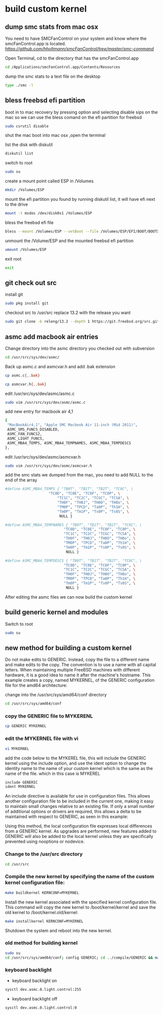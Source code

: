 #+STARTUP: content
* build custom kernel
** dump smc stats from mac osx

You need to have SMCFanControl on your system and know where the smcFanControl.app is located.
[[smc fan control][https://github.com/hholtmann/smcFanControl/tree/master/smc-command]]

Open Terminal, cd to the directory that has the smcFanControl.app

#+BEGIN_SRC sh
cd /Applications/smcFanControl.app/Contents/Resources
#+END_SRC

dump the smc stats to a text file on the desktop

#+BEGIN_SRC sh
type ./smc -l
#+END_SRC

** bless freebsd efi partition

boot in to mac recovery by pressing option and selecting
disable sips on the mac so we can use the bless comand on the efi partition for freebsd

#+BEGIN_SRC sh
sudo csrutil disable
#+END_SRC

shut the mac
boot into mac osx ,open the terminal

list the disk with diskutil

#+BEGIN_SRC sh
diskutil list
#+END_SRC

switch to root

#+BEGIN_SRC sh
sudo su
#+END_SRC

create a mount point called ESP in /Volumes

#+BEGIN_SRC sh
mkdir /Volumes/ESP
#+END_SRC

mount the efi partition you found by running diskutil list, it will have efi next to the drive

#+BEGIN_SRC sh
mount -t msdos /dev/disk0s1 /Volumes/ESP
#+END_SRC

bless the freebsd efi file

#+BEGIN_SRC sh
bless --mount /Volumes/ESP --setBoot --file /Volumes/ESP/EFI/BOOT/BOOTX64.efi --shortform
#+END_SRC

unmount the /Volume/ESP and the mounted freebsd efi partition

#+BEGIN_SRC sh
umount /Volumes/ESP
#+END_SRC

exit root

#+BEGIN_SRC sh
exit
#+END_SRC

** git check out src

install git

#+BEGIN_SRC sh
sudo pkg install git
#+END_SRC

checkout src to /usr/src
replace 13.2 with the release you want

#+begin_src sh
sudo git clone -b releng/13.2 --depth 1 https://git.freebsd.org/src.git /usr/src
#+end_src

** asmc add macbook air entries

Change directory into the asmc directory you checked out with subversion

#+BEGIN_SRC sh
cd /usr/src/sys/dev/asmc/
#+END_SRC

Back up asmc.c and asmcvar.h  
and add .bak extension

#+BEGIN_SRC sh
cp asmc.c{,.bak}
#+END_SRC

#+BEGIN_SRC sh
cp asmcvar.h{,.bak}
#+END_SRC

edit /usr/src/sys/dev/asmc/asmc.c

#+BEGIN_SRC sh
sudo vim /usr/src/sys/dev/asmc/asmc.c
#+END_SRC

add new entry for macbook air 4,1

#+BEGIN_SRC sh
    {
     "MacBookAir4,1", "Apple SMC Macbook Air 11-inch (Mid 2011)",
     ASMC_SMS_FUNCS_DISABLED,
     ASMC_FAN_FUNCS2, 
     ASMC_LIGHT_FUNCS,
     ASMC_MBA4_TEMPS, ASMC_MBA4_TEMPNAMES, ASMC_MBA4_TEMPDESCS
    },
#+END_SRC

edit /usr/src/sys/dev/asmc/asmcvar.h

#+BEGIN_SRC sh
sudo vim /usr/src/sys/dev/asmc/asmcvar.h
#+END_SRC

add the smc stats we dumped from the mac, you need to add NULL to the end of the array

#+BEGIN_SRC sh
#define	ASMC_MBA4_TEMPS { "TB0T", "TB1T", "TB2T", "TC0C", \
                	"TC0D", "TC0E", "TC0F", "TC0P", \
                        "TC1C", "TC2C", "TCGC", "TCSA", \
                        "TH0F", "TH0J", "TH0O", "TH0o", \
                        "TM0P", "TPCD", "Ta0P", "Th1H", \
                        "Tm0P", "Tm1P", "Ts0P", "Ts0S", \
                         NULL }

#define	ASMC_MBA4_TEMPNAMES { "TB0T", "TB1T", "TB2T", "TC0C", \
                       	   "TC0D", "TC0E", "TC0F", "TC0P", \
                           "TC1C", "TC2C", "TCGC", "TCSA", \
                           "TH0F", "TH0J", "TH0O", "TH0o", \
                           "TM0P", "TPCD", "Ta0P", "Th1H", \
                           "Tm0P", "Tm1P", "Ts0P", "Ts0S", \
                            NULL }

#define	ASMC_MBA4_TEMPDESCS { "TB0T", "TB1T", "TB2T", "TC0C", \
                           "TC0D", "TC0E", "TC0F", "TC0P", \
                           "TC1C", "TC2C", "TCGC", "TCSA", \
                           "TH0F", "TH0J", "TH0O", "TH0o", \
                           "TM0P", "TPCD", "Ta0P", "Th1H", \
                           "Tm0P", "Tm1P", "Ts0P", "Ts0S", \
                            NULL }
#+END_SRC

After editing the asmc files we can now build the custom kernel

** build generic kernel and modules

Switch to root

#+BEGIN_SRC sh
sudo su
#+END_SRC

** new method for building a custom kernel

Do not make edits to GENERIC. Instead, copy the file to a different name and make edits to the copy. The convention is to use a name with all capital letters. When maintaining multiple FreeBSD machines with different hardware, it is a good idea to name it after the machine's hostname. This example creates a copy, named MYKERNEL, of the GENERIC configuration file for the amd64 architecture:

change into the /usr/src/sys/amd64/conf directory

#+BEGIN_SRC sh
cd /usr/src/sys/amd64/conf
#+END_SRC

*** copy the GENERIC file to MYKERENL

#+BEGIN_SRC sh
cp GENERIC MYKERNEL
#+END_SRC

*** edit the MYKERNEL file with vi

#+BEGIN_SRC sh
vi MYKERNEL
#+END_SRC

add the code below to the MYKEREL file,  
this will include the GENERIC kernel using the include option,  
and use the ident option to change the identity name to the name of your custom kernel which is the same as the name of the file.
which in this case is MYKEREL

#+BEGIN_SRC sh
include GENERIC
ident MYKERNEL
#+END_SRC

An include directive is available for use in configuration files. This allows another configuration file to be included in the current one, making it easy to maintain small changes relative to an existing file. If only a small number of additional options or drivers are required, this allows a delta to be maintained with respect to GENERIC, as seen in this example:

Using this method, the local configuration file expresses local differences from a GENERIC kernel. As upgrades are performed, new features added to GENERIC will also be added to the local kernel unless they are specifically prevented using nooptions or nodevice.

*** Change to the /usr/src directory

#+BEGIN_SRC sh
cd /usr/src
#+END_SRC

*** Compile the new kernel by specifying the name of the custom kernel configuration file:

#+BEGIN_SRC sh
make buildkernel KERNCONF=MYKERNEL
#+END_SRC

Install the new kernel associated with the specified kernel configuration file. This command will copy the new kernel to /boot/kernel/kernel and save the old kernel to /boot/kernel.old/kernel:

#+BEGIN_SRC sh
make installkernel KERNCONF=MYKERNEL
#+END_SRC

Shutdown the system and reboot into the new kernel. 

*** old method for building kernel

#+BEGIN_SRC sh
sudo su
cd /usr/src/sys/amd64/conf; config GENERIC; cd ../compile/GENERIC && make cleandepend && make depend && make -j 2 && make install
#+END_SRC

*** keyboard backlight

+ keyboard backlight on

#+BEGIN_SRC sh
sysctl dev.asmc.0.light.control:255
#+END_SRC

+ keyboard backlight off

#+BEGIN_SRC sh
sysctl dev.asmc.0.light.control:0
#+END_SRC
	
